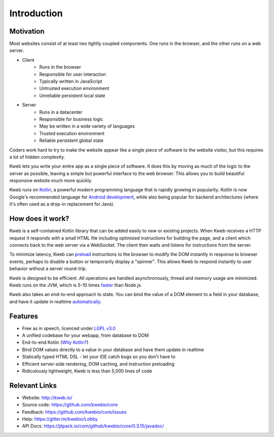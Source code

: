 ============
Introduction
============

Motivation
----------

Most websites consist of at least two tightly coupled components.  One runs in the browser, and the other runs on a
web server.

* Client
    * Runs in the browser
    * Responsible for user interaction
    * Typically written in JavaScript
    * Untrusted execution environment
    * Unreliable persistent local state

* Server
    * Runs in a datacenter
    * Responsible for business logic
    * May be written in a wide variety of languages
    * Trusted execution environment
    * Reliable persistent global state

Coders work hard to try to make the website appear like a single piece of software to the website visitor, but this
requires a lot of hidden complexity.

Kweb lets you write your entire app as a single piece of software.  It does this by moving as much of the
logic to the server as possible, leaving a simple but powerful interface to the web browser.  This allows
you to build beautiful responsive website much more quickly.

Kweb runs on `Kotlin <https://kotlinlang.org/>`_, a powerful modern programming language that is rapidly growing in
popularity.  Kotlin is now Google's recommended language for `Android development <https://developer.android.com/kotlin/>`_,
while also being popular for backend architectures (where it's often used as a drop-in replacement for Java).

How does it work?
-----------------

Kweb is a self-contained Kotlin library that can be added easily to new or existing projects.  When Kweb receives
a HTTP request it responds with a small HTML file including optimized instructions for building the page, and a
client which connects back to the web server via a WebSocket.  The client then waits and listens for instructions
from the server.

To minimize latency, Kweb can `preload <https://docs.kweb.io/en/latest/dom.html#immediate-events>`_ instructions to
the browser to modify the DOM instantly in response to browser events, perhaps to disable a button or temporarily
display a "spinner".  This allows Kweb to respond instantly to user behavior without a server round-trip.

Kweb is designed to be efficient.  All operations are handled asynchronously, thread and memory usage are minimized.
Kweb runs on the JVM, which is 5-10 times `faster <https://benchmarksgame-team.pages.debian.net/benchmarksgame/faster/javascript.html>`_
than Node.js.

Kweb also takes an end-to-end approach to state.  You can bind the value of a DOM element to a field in your
database, and have it update in realtime `automatically <https://docs.kweb.io/en/latest/state.html>`_.

Features
--------

* Free as in speech, licenced under `LGPL v3.0 <https://opensource.org/licenses/lgpl-3.0.html>`_

* A unified codebase for your webapp, from database to DOM

* End-to-end Kotlin (`Why Kotlin? <https://steve-yegge.blogspot.com/2017/05/why-kotlin-is-better-than-whatever-dumb.html?m=1>`_)

* Bind DOM values directly to a value in your database and have them update in realtime

* Statically typed HTML DSL - let your IDE catch bugs so you don't have to

* Efficient server-side rendering, DOM caching, and instruction preloading

* Ridiculously lightweight, Kweb is less than 5,000 lines of code

Relevant Links
--------------

* Website: http://kweb.io/

* Source code: https://github.com/kwebio/core

* Feedback: https://github.com/kwebio/core/issues

* Help: https://gitter.im/kwebio/Lobby

* API Docs: https://jitpack.io/com/github/kwebio/core/0.3.15/javadoc/

